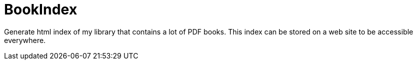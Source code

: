 = BookIndex
:icons: font

Generate html index of my library that contains a lot of PDF books.
This index can be stored on a web site to be accessible everywhere.